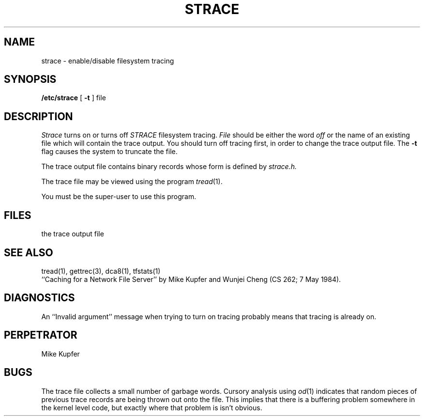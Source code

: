 .TH STRACE 1 local
.SH NAME
strace \- enable/disable filesystem tracing
.SH SYNOPSIS
.B /etc/strace
[
.B -t 
] file
.SH DESCRIPTION
.I Strace
turns on or turns off 
.I STRACE
filesystem tracing.
.I File
should be either the word
.I off
or the name of an existing file which will contain the trace output.
You should turn off tracing first, in order to change the
trace output file.  The
.B -t
flag causes the system to truncate the file.
.PP
The trace output file contains binary records whose form is
defined by 
.I strace.h.
.PP
The trace file may be viewed using the program
.IR tread (1).
.PP
You must be the super-user to use this program.
.SH FILES
the trace output file
.SH SEE ALSO
tread(1), gettrec(3), dca8(1), tfstats(1)
.br
``Caching for a Network File Server'' by Mike Kupfer and Wunjei Cheng
(CS 262; 7 May 1984).
.SH DIAGNOSTICS
An ``Invalid argument'' message when trying to turn on tracing
probably means that tracing is already on.
.SH PERPETRATOR
Mike Kupfer
.SH BUGS
The trace file collects a small number of garbage words.  Cursory
analysis using
.IR od (1)
indicates that random pieces of previous trace records are being
thrown out onto the file.  This implies that there is a buffering
problem somewhere in the kernel level code, but exactly where
that problem is isn't obvious.
